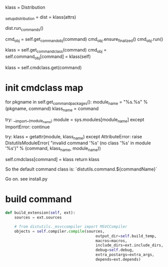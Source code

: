 klass = Distribution

_setup_distribution = dist = klass(attrs)

dist.run_commands()


        cmd_obj = self.get_command_obj(command)
        cmd_obj.ensure_finalized()
        cmd_obj.run()


	    klass = self.get_command_class(command)
            cmd_obj = self.command_obj[command] = klass(self)



	    klass = self.cmdclass.get(command)


* init cmdclass map
        for pkgname in self.get_command_packages():
            module_name = "%s.%s" % (pkgname, command)
            klass_name = command

            try:
                __import__(module_name)
                module = sys.modules[module_name]
            except ImportError:
                continue

            try:
                klass = getattr(module, klass_name)
            except AttributeError:
                raise DistutilsModuleError(
                    "invalid command '%s' (no class '%s' in module '%s')"
                    % (command, klass_name, module_name))

            self.cmdclass[command] = klass
            return klass

So the default command class is: `distutils.command.${commandName}`


Go on. see install.py


* build command

#+begin_src python
def build_extension(self, ext):
    sources = ext.sources

    # from distutils._msvccompiler import MSVCCompiler
    objects = self.compiler.compile(sources,
                                        output_dir=self.build_temp,
                                        macros=macros,
                                        include_dirs=ext.include_dirs,
                                        debug=self.debug,
                                        extra_postargs=extra_args,
                                        depends=ext.depends)

#+end_src
